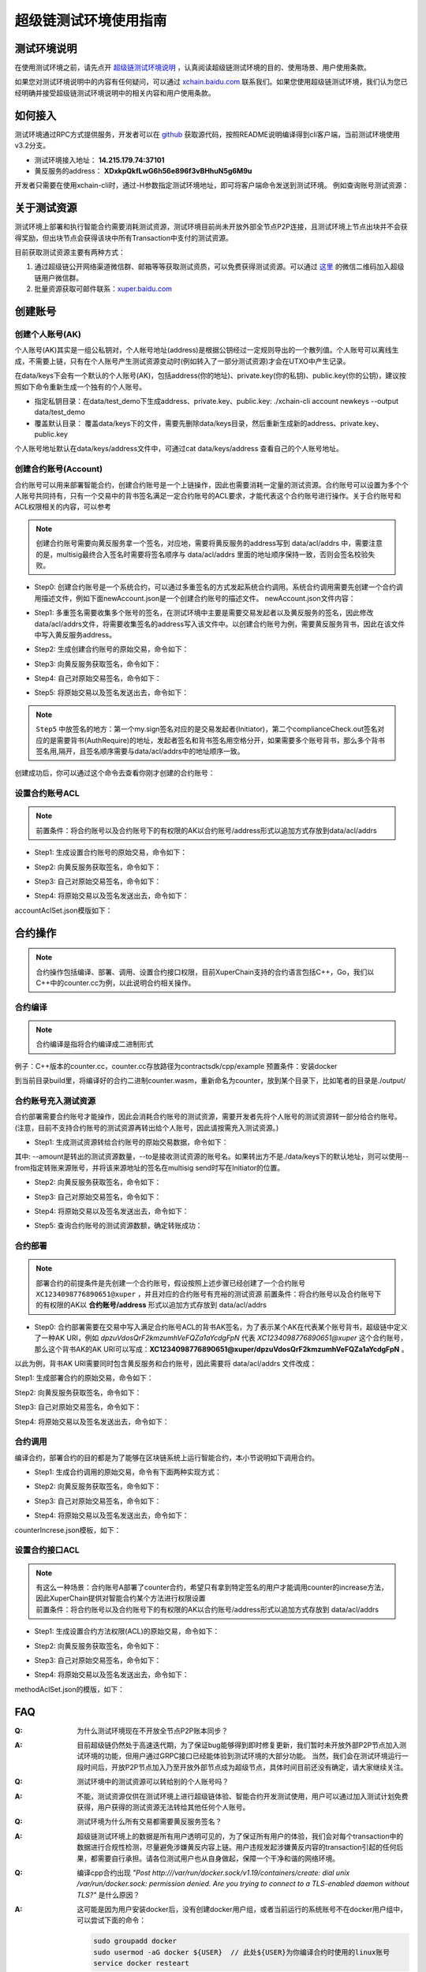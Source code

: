 
超级链测试环境使用指南
======================

测试环境说明
------------

在使用测试环境之前，请先点开 `超级链测试环境说明 <description.html>`_ ，认真阅读超级链测试环境的目的、使用场景、用户使用条款。

如果您对测试环境说明中的内容有任何疑问，可以通过 `xchain.baidu.com <http://xchain.baidu.com>`_ 联系我们。如果您使用超级链测试环境，我们认为您已经明确并接受超级链测试环境说明中的相关内容和用户使用条款。

如何接入
--------

测试环境通过RPC方式提供服务，开发者可以在 `github <https://github.com/xuperchain/xuperunion>`_ 获取源代码，按照README说明编译得到cli客户端，当前测试环境使用v3.2分支。

- 测试环境接入地址： **14.215.179.74:37101**
- 黄反服务的address：  **XDxkpQkfLwG6h56e896f3vBHhuN5g6M9u**

开发者只需要在使用xchain-cli时，通过-H参数指定测试环境地址，即可将客户端命令发送到测试环境。 例如查询账号测试资源：

.. code-block:: bash
    :linenos:

    ./xchain-cli account balance dpzuVdosQrF2kmzumhVeFQZa1aYcdgFpN -H 14.215.179.74:37101

关于测试资源
------------

测试环境上部署和执行智能合约需要消耗测试资源，测试环境目前尚未开放外部全节点P2P连接，且测试环境上节点出块并不会获得奖励，但出块节点会获得该块中所有Transaction中支付的测试资源。

目前获取测试资源主要有两种方式：

1. 通过超级链公开网络渠道微信群、邮箱等等获取测试资质，可以免费获得测试资源。可以通过 `这里 <https://github.com/xuperchain/xuperunion#%E8%81%94%E7%B3%BB%E6%88%91%E4%BB%AC>`_ 的微信二维码加入超级链用户微信群。
2. 批量资源获取可邮件联系：`xuper.baidu.com <http://xuper.baidu.com>`_

创建账号
--------

创建个人账号(AK)
^^^^^^^^^^^^^^^^

个人账号(AK)其实是一组公私钥对，个人帐号地址(address)是根据公钥经过一定规则导出的一个散列值。个人账号可以离线生成，不需要上链，只有在个人账号产生测试资源变动时(例如转入了一部分测试资源)才会在UTXO中产生记录。

在data/keys下会有一个默认的个人账号(AK)，包括address(你的地址)、private.key(你的私钥)、public.key(你的公钥)，建议按照如下命令重新生成一个独有的个人账号。

- 指定私钥目录：在data/test_demo下生成address、private.key、public.key: ./xchain-cli account newkeys --output data/test_demo
- 覆盖默认目录： 覆盖data/keys下的文件，需要先删除data/keys目录，然后重新生成新的address、private.key、public.key

.. code-block:: bash
    :linenos:
    
    rm -r data/keys
    ./xchain-cli account newkeys 

个人账号地址默认在data/keys/address文件中，可通过cat data/keys/address 查看自己的个人账号地址。

创建合约账号(Account)
^^^^^^^^^^^^^^^^^^^^^

合约账号可以用来部署智能合约，创建合约账号是一个上链操作，因此也需要消耗一定量的测试资源。合约账号可以设置为多个个人账号共同持有，只有一个交易中的背书签名满足一定合约账号的ACL要求，才能代表这个合约账号进行操作。关于合约账号和ACL权限相关的内容，可以参考

.. note::

    创建合约账号需要向黄反服务拿一个签名，对应地，需要将黄反服务的address写到 data/acl/addrs 中，需要注意的是，multisig最终合入签名时需要将签名顺序与 data/acl/addrs 里面的地址顺序保持一致，否则会签名校验失败。

- Step0: 创建合约账号是一个系统合约，可以通过多重签名的方式发起系统合约调用。系统合约调用需要先创建一个合约调用描述文件，例如下面newAccount.json是一个创建合约账号的描述文件。 newAccount.json文件内容：

.. code-block:: python
    :linenos:

    {
        "module_name": "xkernel",
        "method_name": "NewAccount",
        "args" : {
            "account_name": "1234098776890654",  # 说明：16位数字组成的字符串
            "acl": "{\"pm\": {\"rule\": 1,\"acceptValue\": 1},\"aksWeight\": {\"dpzuVdosQrF2kmzumhVeFQZa1aYcdgFpN\": 1}}"  # 这里的address改成自己的address
        }
    }

- Step1: 多重签名需要收集多个账号的签名，在测试环境中主要是需要交易发起者以及黄反服务的签名，因此修改data/acl/addrs文件，将需要收集签名的address写入该文件中。以创建合约账号为例，需要黄反服务背书，因此在该文件中写入黄反服务address。

.. code-block:: bash
    :linenos:

    XDxkpQkfLwG6h56e896f3vBHhuN5g6M9u

- Step2: 生成创建合约账号的原始交易，命令如下：

.. code-block:: bash
    :linenos:

    ./xchain-cli multisig gen --desc newAccount.json -H 14.215.179.74:37101 --fee 1000 --output rawTx.out

- Step3: 向黄反服务获取签名，命令如下：

.. code-block:: bash
    :linenos:
    
    ./xchain-cli multisig get --tx ./rawTx.out --host 14.215.179.74:37101 --output complianceCheck.out

- Step4: 自己对原始交易签名，命令如下：

.. code-block:: bash
    :linenos:
    
    ./xchain-cli multisig sign --tx ./rawTx.out --output my.sign

- Step5: 将原始交易以及签名发送出去，命令如下：

.. code-block:: bash
    :linenos:

    ./xchain-cli multisig send my.sign complianceCheck.out --tx ./rawTx.out -H 14.215.179.74:37101

.. note::
    ``Step5`` 中放签名的地方：第一个my.sign签名对应的是交易发起者(Initiator)，第二个complianceCheck.out签名对应的是需要背书(AuthRequire)的地址，发起者签名和背书签名用空格分开，如果需要多个账号背书，那么多个背书签名用,隔开，且签名顺序需要与data/acl/addrs中的地址顺序一致。

创建成功后，你可以通过这个命令去查看你刚才创建的合约账号：

.. code-block:: bash
    :linenos:

    ./xchain-cli account query --host 14.215.179.74:37101

设置合约账号ACL
^^^^^^^^^^^^^^^

.. note::

    前置条件：将合约账号以及合约账号下的有权限的AK以合约账号/address形式以追加方式存放到data/acl/addrs

- Step1: 生成设置合约账号的原始交易，命令如下：

.. code-block:: bash
    :linenos:
    
    ./xchain-cli multisig gen --desc accountAclSet.json -H 14.215.179.74:37101 --fee 10 --output rawTx.out

- Step2: 向黄反服务获取签名，命令如下：

.. code-block:: bash
    :linenos:
    
    ./xchain-cli multisig get --tx ./rawTx.out --host 14.215.179.74:37101 --output complianceCheck.out

- Step3: 自己对原始交易签名，命令如下：

.. code-block:: bash
    :linenos:
    
    ./xchain-cli multisig sign --tx ./rawTx.out --output my.sign

- Step4: 将原始交易以及签名发送出去，命令如下：

.. code-block:: bash
    :linenos:
    
    ./xchain-cli multisig send my.sign complianceCheck.out,my.sign --tx ./rawTx.out -H 14.215.179.74:37101

accountAclSet.json模版如下：

.. code-block:: python
    :linenos:

    {
        "module_name": "xkernel",
        "method_name": "SetAccountAcl",
        "args" : { 
            "account_name": "XC1234098776890654@xuper",
            "acl": "{\"pm\": {\"rule\": 1,\"acceptValue\": 1},\"aksWeight\": {\"ak1\": 1}}"
        }   
    }

合约操作
--------

.. note::

    合约操作包括编译、部署、调用、设置合约接口权限，目前XuperChain支持的合约语言包括C++，Go，我们以C++中的counter.cc为例，以此说明合约相关操作。

合约编译
^^^^^^^^

.. note::

    合约编译是指将合约编译成二进制形式

例子：C++版本的counter.cc，counter.cc存放路径为contractsdk/cpp/example 预置条件：安装docker

.. code-block:: bash
    :linenos:

    cd contractsdk/cpp
    sh build.sh

到当前目录build里，将编译好的合约二进制counter.wasm，重新命名为counter，放到某个目录下，比如笔者的目录是./output/

合约账号充入测试资源
^^^^^^^^^^^^^^^^^^^^

合约部署需要合约账号才能操作，因此会消耗合约账号的测试资源，需要开发者先将个人账号的测试资源转一部分给合约账号。(注意，目前不支持合约账号的测试资源再转出给个人账号，因此请按需充入测试资源。)

- Step1: 生成测试资源转给合约账号的原始交易数据，命令如下：

.. code-block:: bash
    :linenos:
    
    ./xchain-cli multisig gen --to XC1234098776890651@xuper --amount 150000 --output rawTx.out --host 14.215.179.74:37101

其中: --amount是转出的测试资源数量，--to是接收测试资源的账号名。如果转出方不是./data/keys下的默认地址，则可以使用--from指定转账来源账号，并将该来源地址的签名在multisig send时写在Initiator的位置。

- Step2: 向黄反服务获取签名，命令如下：

.. code-block:: bash
    :linenos:
    
    ./xchain-cli multisig get --tx ./rawTx.out --output complianceCheck.out --host 14.215.179.74:37101

- Step3: 自己对原始交易签名，命令如下：

.. code-block:: bash
    :linenos:
    
    ./xchain-cli multisig sign --tx ./rawTx.out --output my.sign

- Step4: 将原始交易以及签名发送出去，命令如下：

.. code-block:: bash
    :linenos:
    
    ./xchain-cli multisig send my.sign complianceCheck.out --tx ./rawTx.out -H 14.215.179.74:37101

- Step5: 查询合约账号的测试资源数额，确定转账成功：

.. code-block:: bash
    :linenos:
    
    ./xchain-cli account balance XC1234098776890651@xuper -H 14.215.179.74:37101

合约部署
^^^^^^^^

.. note::

    部署合约的前提条件是先创建一个合约账号，假设按照上述步骤已经创建了一个合约账号 ``XC1234098776890651@xuper`` ，并且对应的合约账号有充裕的测试资源 前置条件：将合约账号以及合约账号下的有权限的AK以 **合约账号/address** 形式以追加方式存放到 data/acl/addrs

- Step0: 合约部署需要在交易中写入满足合约账号ACL的背书AK签名，为了表示某个AK在代表某个账号背书，超级链中定义了一种AK URI，例如 *dpzuVdosQrF2kmzumhVeFQZa1aYcdgFpN* 代表 *XC1234098776890651@xuper* 这个合约账号，那么这个背书AK的AK URI可以写成：**XC1234098776890651@xuper/dpzuVdosQrF2kmzumhVeFQZa1aYcdgFpN** 。

以此为例，背书AK URI需要同时包含黄反服务和合约账号，因此需要将 data/acl/addrs 文件改成：

.. code-block:: bash
    :linenos:

    XDxkpQkfLwG6h56e896f3vBHhuN5g6M9u
    XC1234098776890651@xuper/dpzuVdosQrF2kmzumhVeFQZa1aYcdgFpN

Step1: 生成部署合约的原始交易，命令如下：

.. code-block:: bash
    :linenos:
    
    ./xchain-cli wasm deploy --account XC1234098776890651@xuper --cname counter -H 14.215.179.74:37101 -m ./counter --arg '{"creator":"xchain"}' --output contractRawTx.out --fee 137493

Step2: 向黄反服务获取签名，命令如下：

.. code-block:: bash
    :linenos:
    
    ./xchain-cli multisig get --tx ./contractRawTx.out --host 14.215.179.74:37101 --output complianceCheck.out

Step3: 自己对原始交易签名，命令如下：

.. code-block:: bash
    :linenos:
    
    ./xchain-cli multisig sign --tx ./contractRawTx.out --output my.sign

Step4: 将原始交易以及签名发送出去，命令如下：

.. code-block:: bash
    :linenos:
    
    ./xchain-cli multisig send my.sign complianceCheck.out,my.sign --tx ./contractRawTx.out -H 14.215.179.74:37101

合约调用
^^^^^^^^

编译合约，部署合约的目的都是为了能够在区块链系统上运行智能合约，本小节说明如下调用合约。

- Step1: 生成合约调用的原始交易，命令有下面两种实现方式：

.. code-block:: bash
    :linenos:
    
    ./xchain-cli multisig gen --desc counterIncrease.json -H 14.215.179.74:37101 --fee 85 --output rawTx.out
    # 或者这样
    ./xchain-cli wasm invoke -a '{"key":"counter"}' --method increase counter -H 14.215.179.74:37101 --fee 85 -m --output rawTx.out

- Step2: 向黄反服务获取签名，命令如下：

.. code-block:: bash
    :linenos:
    
    ./xchain-cli multisig get --tx ./rawTx.out --host 14.215.179.74:37101 --output complianceCheck.out

- Step3: 自己对原始交易签名，命令如下：

.. code-block:: bash
    :linenos:
    
    ./xchain-cli multisig sign --tx ./rawTx.out --output my.sign

- Step4: 将原始交易以及签名发送出去，命令如下：

.. code-block:: bash
    :linenos:
    
    ./xchain-cli multisig send my.sign complianceCheck.out --tx ./rawTx.out -H 14.215.179.74:37101

counterIncrese.json模板，如下：

.. code-block:: python
    :linenos:

    {
        "module_name": "wasm",
        "contract_name": "counter",
        "method_name": "increase",
        "args":{
            "key":"counter"
        }
    }

设置合约接口ACL
^^^^^^^^^^^^^^^

.. note::

    | 有这么一种场景：合约账号A部署了counter合约，希望只有拿到特定签名的用户才能调用counter的increase方法，因此XuperChain提供对智能合约某个方法进行权限设置
    | 前置条件：将合约账号以及合约账号下的有权限的AK以合约账号/address形式以追加方式存放到 data/acl/addrs

- Step1: 生成设置合约方法权限(ACL)的原始交易，命令如下：

.. code-block:: bash
    :linenos:
    
    ./xchain-cli multisig gen --desc methodAclSet.json -H 14.215.179.74:37101 --fee 10 --output rawTx.out

- Step2: 向黄反服务获取签名，命令如下：

.. code-block:: bash
    :linenos:
    
    ./xchain-cli multisig get --tx ./rawTx.out --host 14.215.179.74:37101 --output complianceCheck.out

- Step3: 自己对原始交易签名，命令如下：

.. code-block:: bash
    :linenos:
    
    ./xchain-cli multisig sign --tx ./rawTx.out --output my.sign

- Step4: 将原始交易以及签名发送出去，命令如下：

.. code-block:: bash
    :linenos:
    
    ./xchain-cli multisig send my.sign complianceCheck.out,my.sign --tx ./rawTx.out -H 14.215.179.74:37101

methodAclSet.json的模版，如下：

.. code-block:: python
    :linenos:

    {
        "module_name": "xkernel",
        "method_name": "SetMethodAcl",
        "args" : { 
            "contract_name": "counter",
            "method_name": "increase",
            "acl": "{\"pm\": {\"rule\": 1,\"acceptValue\": 1},\"aksWeight\": {\"TqnHT6QQnD9rjvqRJehEaAUB3ZwzSFZhR\": 1}}"
        }   
    }

FAQ
---

:Q:
    为什么测试环境现在不开放全节点P2P账本同步？

:A:
    目前超级链仍然处于高速迭代期，为了保证bug能够得到即时修复更新，我们暂时未开放外部P2P节点加入测试环境的功能，但用户通过GRPC接口已经能体验到测试环境的大部分功能。 当然，我们会在测试环境运行一段时间后，开放P2P节点加入乃至开放外部节点成为超级节点，具体时间目前还没有确定，请大家继续关注。


:Q:
    测试环境中的测试资源可以转给别的个人账号吗？

:A:
    不能，测试资源仅供在测试环境上进行超级链体验、智能合约开发测试使用，用户可以通过加入测试计划免费获得，用户获得的测试资源无法转给其他任何个人账号。

:Q:
    测试环境为什么所有交易都需要黄反服务签名？

:A:
    超级链测试环境上的数据是所有用户透明可见的，为了保证所有用户的体验，我们会对每个transaction中的数据进行合规性检测，尽量避免涉嫌黄反内容上链。用户违规发起涉嫌黄反内容的transaction引起的任何后果，都需要自行承担。请各位测试用户也从自身做起，保障一个干净和谐的网络环境。

:Q:
    编译cpp合约出现 
    *"Post http:///var/run/docker.sock/v1.19/containers/create: dial unix /var/run/docker.sock: 
    permission denied. Are you trying to connect to a TLS-enabled daemon without TLS?"* 
    是什么原因？

:A:
    这可能是因为用户安装docker后，没有创建docker用户组，或者当前运行的系统账号不在docker用户组中，可以尝试下面的命令：

    .. code-block:: bash

        sudo groupadd docker
        sudo usermod -aG docker ${USER}  // 此处${USER}为你编译合约时使用的linux账号
        service docker resteart

